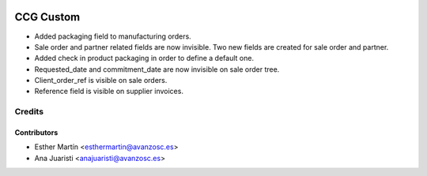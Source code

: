.. image:: https://img.shields.io/badge/licence-AGPL--3-blue.svg
   :target: http://www.gnu.org/licenses/agpl-3.0-standalone.html
   :alt: License: AGPL-3

==========
CCG Custom
==========

* Added packaging field to manufacturing orders.

* Sale order and partner related fields are now invisible. Two new fields are
  created for sale order and partner.

* Added check in product packaging in order to define a default one.

* Requested_date and commitment_date are now invisible on sale order tree.

* Client_order_ref is visible on sale orders.

* Reference field is visible on supplier invoices.

Credits
=======


Contributors
------------
* Esther Martín <esthermartin@avanzosc.es>
* Ana Juaristi <anajuaristi@avanzosc.es>
